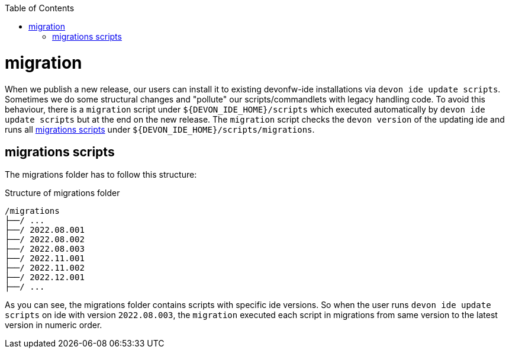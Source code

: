 :toc:
toc::[]

= migration

When we publish a new release, our users can install it to existing devonfw-ide installations via `devon ide update scripts`. 
Sometimes we do some structural changes and "pollute" our scripts/commandlets with legacy handling code. 
To avoid this behaviour, there is a `migration` script under `${DEVON_IDE_HOME}/scripts` which executed automatically by `devon ide update scripts` but at the end on the new release.
The `migration` script checks the `devon version` of the updating ide and runs all xref:migrations scripts[] under `${DEVON_IDE_HOME}/scripts/migrations`.

== migrations scripts
The migrations folder has to follow this structure:

.Structure of migrations folder
[subs=+macros]
----
/migrations
├──/ ...
├──/ 2022.08.001
├──/ 2022.08.002
├──/ 2022.08.003
├──/ 2022.11.001 
├──/ 2022.11.002 
├──/ 2022.12.001
├──/ ...
----

As you can see, the migrations folder contains scripts with specific ide versions.
So when the user runs `devon ide update scripts` on ide with version `2022.08.003`, the `migration` executed each script in migrations from same version to the latest version in numeric order.
